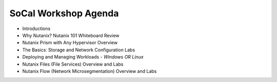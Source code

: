 SoCal Workshop Agenda
++++++++++++++

- Introductions
- Why Nutanix? Nutanix 101 Whiteboard Review
- Nutanix Prism with Any Hypervisor Overview
- The Basics: Storage and Network Configuration Labs
- Deploying and Managing Workloads - *Windows OR Linux*
- Nutanix Files (File Services) Overview and Labs
- Nutanix Flow (Network Microsegmentation) Overview and Labs
